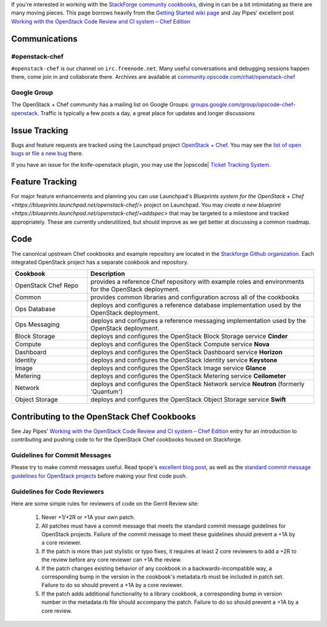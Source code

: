 .. The contents of this file are included in multiple topics.
.. This file should not be changed in a way that hinders its ability to appear in multiple documentation sets.

If you're interested in working with the `StackForge community cookbooks <http://github.com/stackforge/openstack-chef-repo>`_, diving in can be a bit intimidating as there are many moving pieces. This page borrows heavily from the `Getting Started wiki page <https://wiki.openstack.org/wiki/Chef/GettingStarted>`_ and Jay Pipes' excellent post `Working with the OpenStack Code Review and CI system – Chef Edition <http://www.joinfu.com/2013/05/working-with-the-openstack-code-review-and-ci-system-chef-edition/>`_

Communications
--------------
#openstack-chef
+++++++++++++++
``#openstack-chef`` is our channel on ``irc.freenode.net``. Many useful conversations and debugging sessions happen there, come join in and collaborate there. Archives are available at `community.opscode.com/chat/openstack-chef <http://community.opscode.com/chat/openstack-chef>`_

Google Group
+++++++++++++++
The OpenStack + Chef community has a mailing list on Google Groups: `groups.google.com/group/opscode-chef-openstack <http://groups.google.com/group/opscode-chef-openstack>`_. Traffic is typically a few posts a day, a great place for updates and longer discussions

Issue Tracking
--------------
Bugs and feature requests are tracked using the Launchpad project `OpenStack + Chef <https://launchpad.net/openstack-chef>`_. You may see the `list of open bugs <https://bugs.launchpad.net/openstack-chef>`_ or `file a new bug <https://bugs.launchpad.net/openstack-chef/+filebug>`_ there.

If you have an issue for the knife-openstack plugin, you may use the |opscode| `Ticket Tracking System <https://tickets.opscode.com>`_.

Feature Tracking
----------------
For major feature enhancements and planning you can use Launchpad's `Blueprints system for the OpenStack + Chef <https://blueprints.launchpad.net/openstack-chef/>` project on Launchpad. You may `create a new blueprint <https://blueprints.launchpad.net/openstack-chef/+addspec>` that may be targeted to a milestone and tracked appropriately. These are currently underutilized, but should improve as we get better at discussing a common roadmap.

Code
----
The canonical upstream Chef cookbooks and example repository are located in the `Stackforge Github organization <https://github.com/stackforge/>`_. Each integrated OpenStack project has a separate cookbook and repository.

.. list-table::
   :widths: 150 450
   :header-rows: 1

   * - Cookbook
     - Description
   * - OpenStack Chef Repo
     - provides a reference Chef repository with example roles and environments for the OpenStack deployment.
   * - Common
     - provides common libraries and configuration across all of the cookbooks
   * - Ops Database
     - deploys and configures a reference database implementation used by the OpenStack deployment.
   * - Ops Messaging
     - deploys and configures a reference messaging implementation used by the OpenStack deployment.
   * - Block Storage
     - deploys and configures the OpenStack Block Storage service **Cinder**
   * - Compute
     - deploys and configures the OpenStack Compute service **Nova**
   * - Dashboard
     - deploys and configures the OpenStack Dashboard service **Horizon**
   * - Identity
     - deploys and configures the OpenStack Identity service **Keystone**
   * - Image
     - deploys and configures the OpenStack Image service **Glance**
   * - Metering
     - deploys and configures the OpenStack Metering service **Ceilometer**
   * - Network
     - deploys and configures the OpenStack Network service **Neutron** (formerly 'Quantum')
   * - Object Storage
     - deploys and configures the OpenStack Object Storage service **Swift**

Contributing to the OpenStack Chef Cookbooks
--------------------------------------------
See Jay Pipes' `Working with the OpenStack Code Review and CI system – Chef Edition <http://www.joinfu.com/2013/05/working-with-the-openstack-code-review-and-ci-system-chef-edition/>`_ entry for an introduction to contributing and pushing code to for the OpenStack Chef cookbooks housed on Stackforge.

Guidelines for Commit Messages
++++++++++++++++++++++++++++++
Please try to make commit messages useful. Read tpope's `excellent blog post <http://tbaggery.com/2008/04/19/a-note-about-git-commit-messages.html>`_, as well as the `standard commit message guidelines for OpenStack projects <https://wiki.openstack.org/wiki/GitCommitMessages>`_ before making your first code push.

Guidelines for Code Reviewers
+++++++++++++++++++++++++++++
Here are some simple rules for reviewers of code on the Gerrit Review site:

   #. Never +1/+2R or +1A your own patch.
   #. All patches must have a commit message that meets the standard commit message guidelines for OpenStack projects. Failure of the commit message to meet these guidelines should prevent a +1A by a core reviewer.
   #. If the patch is more than just stylistic or typo fixes, it requires at least 2 core reviewers to add a +2R to the review before any core reviewer can +1A the review.
   #. If the patch changes existing behavior of any cookbook in a backwards-incompatible way, a corresponding bump in the version in the cookbook's metadata.rb must be included in patch set. Failure to do so should prevent a +1A by a core reviewer.
   #. If the patch adds additional functionality to a library cookbook, a corresponding bump in version number in the metadata.rb file should accompany the patch. Failure to do so should prevent a +1A by a core review.
